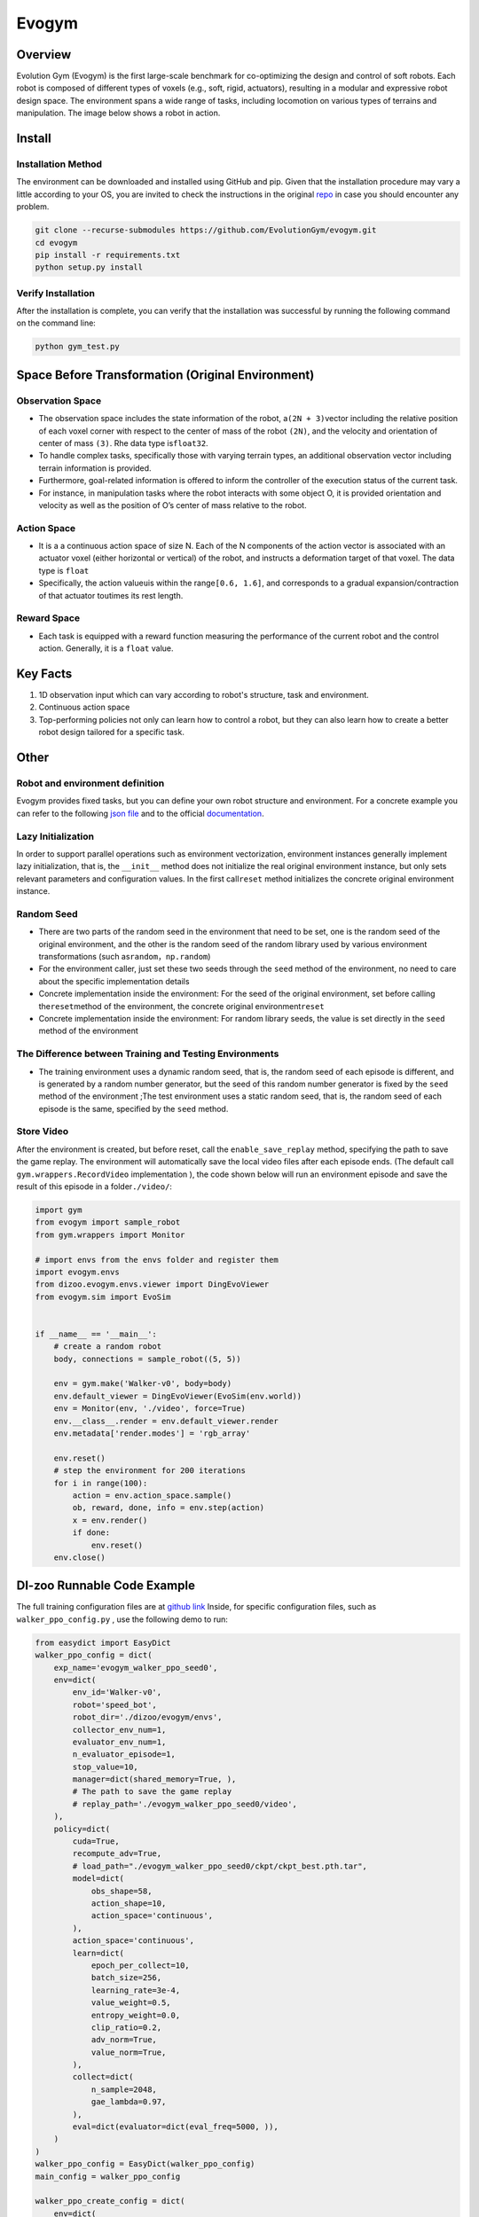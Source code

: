 Evogym
~~~~~~~~~

Overview
=========

Evolution Gym (Evogym) is the first large-scale benchmark for co-optimizing the design and control of soft robots.
Each robot is composed of different types of voxels (e.g., soft, rigid, actuators), resulting in a modular and expressive robot design space.
The environment spans a wide range of tasks, including locomotion on various types of terrains and manipulation.
The image below shows a robot in action.

.. image:: ./images/evogym.gif
   :align: center

Install
========

Installation Method
--------------------

The environment can be downloaded and installed using GitHub and pip.
Given that the installation procedure may vary a little according to your OS, you are invited to check the instructions in the original `repo <https://github.com/EvolutionGym/evogym#installation>`__ in case you should encounter any problem.

.. code:: shell

   git clone --recurse-submodules https://github.com/EvolutionGym/evogym.git
   cd evogym
   pip install -r requirements.txt
   python setup.py install

Verify Installation
--------------------

After the installation is complete, you can verify that the installation was successful by running the following command on the command line:

.. code:: shell

   python gym_test.py

Space Before Transformation (Original Environment)
===================================================

Observation Space
------------------

- The observation space includes the state information of the robot, a\ ``(2N + 3)``\ vector including the relative position of each voxel corner with respect to the center of mass of the robot \ ``(2N)``\, and the velocity and orientation of center of mass \ ``(3)``\. Rhe data type is\ ``float32``\.
- To handle complex tasks, specifically those with varying terrain types, an additional observation vector including terrain information is provided.
- Furthermore, goal-related information is offered to inform the controller of the execution status of the current task.
- For instance, in manipulation tasks where the robot interacts with some object O, it is provided orientation and velocity as well as the position of O’s center of mass relative to the robot.

Action Space
-------------

- It is a a continuous action space of size N. Each of the N components of the action vector is associated with an actuator voxel (either horizontal or vertical) of the robot, and instructs a deformation target of that voxel. The data type is \ ``float``\
- Specifically, the action value\ ``u``\ is within the range\ ``[0.6, 1.6]``\, and corresponds to a gradual expansion/contraction of that actuator to\ ``u``\ times its rest length.


Reward Space
------------

- Each task is equipped with a reward function measuring the performance of the current robot and the control action. Generally, it is a \ ``float`` \ value.

Key Facts
==========

1. 1D observation input which can vary according to robot's structure, task and environment.

2. Continuous action space

3. Top-performing policies not only can learn how to control a robot, but they can also learn how to create a better robot design tailored for a specific task.

Other
======

Robot and environment definition
--------------------

Evogym provides fixed tasks, but you can define your own robot structure and environment.
For a concrete example you can refer to the following `json file
<https://github.com/opendilab/DI-engine/blob/main/dizoo/evogym/envs/world_data/carry_bot.json>`__
and to the official `documentation
<https://evolutiongym.github.io/tutorials/new-env.html>`__.

Lazy Initialization
--------------------

In order to support parallel operations such as environment vectorization, environment instances generally implement lazy initialization, that is, the \ ``__init__`` \ method does not initialize the real original environment instance, but only sets relevant parameters and configuration values. In the first call\ ``reset``\  method initializes the concrete original environment instance.

Random Seed
------------

- There are two parts of the random seed in the environment that need to be set, one is the random seed of the original environment, and the other is the random seed of the random library used by various environment transformations (such as\ ``random``\ ，\ ``np.random``\ )

- For the environment caller, just set these two seeds through the \ ``seed`` \ method of the environment, no need to care about the specific implementation details

- Concrete implementation inside the environment: For the seed of the original environment, set before calling the\ ``reset``\ method of the environment, the concrete original environment\ ``reset``\ 

- Concrete implementation inside the environment: For random library seeds, the value is set directly in the \ ``seed`` \ method of the environment

The Difference between Training and Testing Environments
---------------------------------------------------------

- The training environment uses a dynamic random seed, that is, the random seed of each episode is different, and is generated by a random number generator, but the seed of this random number generator is fixed by the \ ``seed`` \ method of the environment ;The test environment uses a static random seed, that is, the random seed of each episode is the same, specified by the \ ``seed`` \ method.

Store Video
------------

After the environment is created, but before reset, call the \ ``enable_save_replay`` \ method, specifying the path to save the game replay. The environment will automatically save the local video files after each episode ends. (The default call \ ``gym.wrappers.RecordVideo`` \ implementation ), the code shown below will run an environment episode and save the result of this episode in a folder\ ``./video/``\ :

.. code:: python

    import gym
    from evogym import sample_robot
    from gym.wrappers import Monitor

    # import envs from the envs folder and register them
    import evogym.envs
    from dizoo.evogym.envs.viewer import DingEvoViewer
    from evogym.sim import EvoSim


    if __name__ == '__main__':
        # create a random robot
        body, connections = sample_robot((5, 5))

        env = gym.make('Walker-v0', body=body)
        env.default_viewer = DingEvoViewer(EvoSim(env.world))
        env = Monitor(env, './video', force=True)
        env.__class__.render = env.default_viewer.render
        env.metadata['render.modes'] = 'rgb_array'

        env.reset()
        # step the environment for 200 iterations
        for i in range(100):
            action = env.action_space.sample()
            ob, reward, done, info = env.step(action)
            x = env.render()
            if done:
                env.reset()
        env.close()

DI-zoo Runnable Code Example
=============================

The full training configuration files are at `github
link <https://github.com/opendilab/DI-engine/blob/main/dizoo/evogym/config/>`__
Inside, for specific configuration files, such as \ ``walker_ppo_config.py`` \ , use the following demo to run:

.. code:: python

    from easydict import EasyDict
    walker_ppo_config = dict(
        exp_name='evogym_walker_ppo_seed0',
        env=dict(
            env_id='Walker-v0',
            robot='speed_bot',
            robot_dir='./dizoo/evogym/envs',
            collector_env_num=1,
            evaluator_env_num=1,
            n_evaluator_episode=1,
            stop_value=10,
            manager=dict(shared_memory=True, ),
            # The path to save the game replay
            # replay_path='./evogym_walker_ppo_seed0/video',
        ),
        policy=dict(
            cuda=True,
            recompute_adv=True,
            # load_path="./evogym_walker_ppo_seed0/ckpt/ckpt_best.pth.tar",
            model=dict(
                obs_shape=58,
                action_shape=10,
                action_space='continuous',
            ),
            action_space='continuous',
            learn=dict(
                epoch_per_collect=10,
                batch_size=256,
                learning_rate=3e-4,
                value_weight=0.5,
                entropy_weight=0.0,
                clip_ratio=0.2,
                adv_norm=True,
                value_norm=True,
            ),
            collect=dict(
                n_sample=2048,
                gae_lambda=0.97,
            ),
            eval=dict(evaluator=dict(eval_freq=5000, )),
        )
    )
    walker_ppo_config = EasyDict(walker_ppo_config)
    main_config = walker_ppo_config

    walker_ppo_create_config = dict(
        env=dict(
            type='evogym',
            import_names=['dizoo.evogym.envs.evogym_env'],
        ),
        env_manager=dict(type='subprocess'),
        policy=dict(
            type='ppo',
            import_names=['ding.policy.ppo'],
        ),
        replay_buffer=dict(type='naive', ),
    )
    walker_ppo_create_config = EasyDict(walker_ppo_create_config)
    create_config = walker_ppo_create_config

    if __name__ == "__main__":
        # or you can enter `ding -m serial -c evogym_walker_ppo_config.py -s 0 --env-step 1e7`
        from ding.entry import serial_pipeline_onpolicy
        serial_pipeline_onpolicy((main_config, create_config), seed=0)

Benchmark Algorithm Performance
================================


- Walker（Reward of 1 is given to the agent for completing its task.
- The robot walks forwards and backwards on relatively flat terrain.

   - Walker + DDPG

    .. image:: images/evogym_walker_ddpg.png
     :align: center

- Bridgewalker（Reward of 1 is given to the agent for completing its task.
- The robot walks as far as possible on a soft rope-bridge.

   - Bridgewalker + DDPG

    .. image:: images/evogym_walker_ddpg.png
     :align: center
